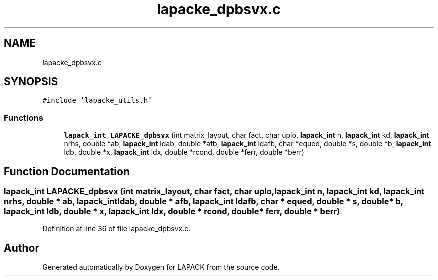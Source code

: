 .TH "lapacke_dpbsvx.c" 3 "Tue Nov 14 2017" "Version 3.8.0" "LAPACK" \" -*- nroff -*-
.ad l
.nh
.SH NAME
lapacke_dpbsvx.c
.SH SYNOPSIS
.br
.PP
\fC#include 'lapacke_utils\&.h'\fP
.br

.SS "Functions"

.in +1c
.ti -1c
.RI "\fBlapack_int\fP \fBLAPACKE_dpbsvx\fP (int matrix_layout, char fact, char uplo, \fBlapack_int\fP n, \fBlapack_int\fP kd, \fBlapack_int\fP nrhs, double *ab, \fBlapack_int\fP ldab, double *afb, \fBlapack_int\fP ldafb, char *equed, double *s, double *b, \fBlapack_int\fP ldb, double *x, \fBlapack_int\fP ldx, double *rcond, double *ferr, double *berr)"
.br
.in -1c
.SH "Function Documentation"
.PP 
.SS "\fBlapack_int\fP LAPACKE_dpbsvx (int matrix_layout, char fact, char uplo, \fBlapack_int\fP n, \fBlapack_int\fP kd, \fBlapack_int\fP nrhs, double * ab, \fBlapack_int\fP ldab, double * afb, \fBlapack_int\fP ldafb, char * equed, double * s, double * b, \fBlapack_int\fP ldb, double * x, \fBlapack_int\fP ldx, double * rcond, double * ferr, double * berr)"

.PP
Definition at line 36 of file lapacke_dpbsvx\&.c\&.
.SH "Author"
.PP 
Generated automatically by Doxygen for LAPACK from the source code\&.
